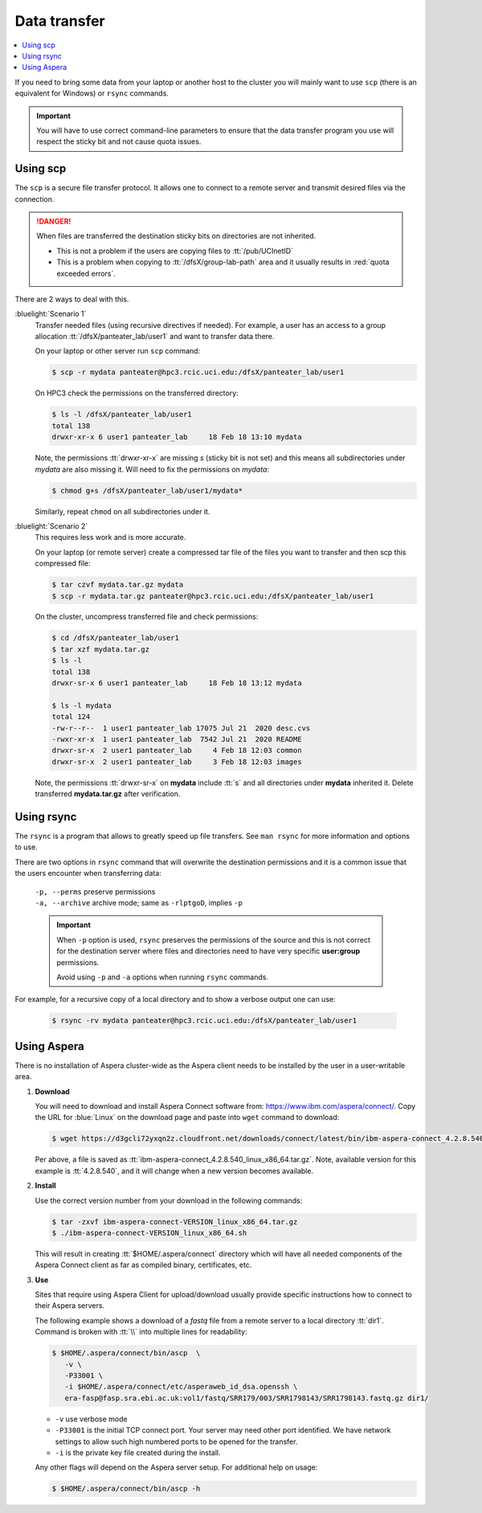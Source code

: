 
.. _data transfer:

Data transfer
=============

.. contents::
   :local:

If you need to bring some data from your laptop or another host to the
cluster you will mainly want to use ``scp`` (there is an equivalent for
Windows)  or ``rsync`` commands. 

.. important:: You will have to use correct command-line parameters to ensure that
   the data transfer program you use will respect the sticky bit and not cause quota issues.

.. _scp data:

Using scp
---------

The ``scp`` is a secure file transfer protocol. It allows one to connect to a remote server
and transmit desired files via the connection. 

.. danger:: When files are transferred the destination sticky bits on directories are not inherited.

           - This is not a problem if the users are copying files to :tt:`/pub/UCInetID`
           - This is a problem when copying to :tt:`/dfsX/group-lab-path` area and it usually
             results in :red:`quota exceeded errors`.

There are 2 ways to deal with this.

:bluelight:`Scenario 1`
   Transfer needed files (using recursive directives if needed).
   For example, a user has an access to a group allocation :tt:`/dfsX/panteater_lab/user1`
   and want to transfer data there.

   On your laptop or other server run ``scp`` command:

   .. code-block:: console

      $ scp -r mydata panteater@hpc3.rcic.uci.edu:/dfsX/panteater_lab/user1

   On HPC3 check the permissions on the transferred directory:

   .. code-block:: console

      $ ls -l /dfsX/panteater_lab/user1
      total 138
      drwxr-xr-x 6 user1 panteater_lab     18 Feb 18 13:10 mydata

   Note, the permissions :tt:`drwxr-xr-x` are missing *s* (sticky bit is not set)
   and this means all subdirectories under *mydata* are also missing it.
   Will need to fix the permissions on *mydata*:

   .. code-block:: console

      $ chmod g+s /dfsX/panteater_lab/user1/mydata*

   Similarly, repeat ``chmod`` on all subdirectories under it.

:bluelight:`Scenario 2`
   This requires less work and is more accurate.

   On your laptop (or remote server) create a compressed tar file of the
   files you want to transfer and then scp this compressed file:

   .. code-block:: console
  
      $ tar czvf mydata.tar.gz mydata
      $ scp -r mydata.tar.gz panteater@hpc3.rcic.uci.edu:/dfsX/panteater_lab/user1

   On the cluster, uncompress transferred file and check permissions:

   .. code-block:: console
  
      $ cd /dfsX/panteater_lab/user1
      $ tar xzf mydata.tar.gz
      $ ls -l
      total 138
      drwxr-sr-x 6 user1 panteater_lab     18 Feb 18 13:12 mydata

      $ ls -l mydata
      total 124
      -rw-r--r--  1 user1 panteater_lab 17075 Jul 21  2020 desc.cvs
      -rwxr-xr-x  1 user1 panteater_lab  7542 Jul 21  2020 README
      drwxr-sr-x  2 user1 panteater_lab     4 Feb 18 12:03 common
      drwxr-sr-x  2 user1 panteater_lab     3 Feb 18 12:03 images
   
   Note, the permissions :tt:`drwxr-sr-x` on **mydata** include :tt:`s` and all directories
   under **mydata** inherited it.  Delete transferred **mydata.tar.gz** after verification.

.. _rsync data:

Using rsync
-----------

The ``rsync``  is a program that allows to greatly speed up file transfers.
See ``man rsync`` for more information and options to use.

There are two options in ``rsync`` command that will overwrite the destination
permissions and it is a common issue that the users encounter when transferring data:

  | ``-p, --perms`` preserve permissions
  | ``-a, --archive`` archive mode; same as ``-rlptgoD``, implies ``-p``

  .. important:: When ``-p`` option is used, ``rsync`` preserves the permissions of the source and
                 this is not correct for the destination server where  files and directories need
                 to have very specific **user:group** permissions.

                 Avoid using ``-p`` and ``-a`` options when running ``rsync`` commands.

For example, for a recursive copy  of a local directory and to show a verbose output one can use:

  .. code-block:: console 

     $ rsync -rv mydata panteater@hpc3.rcic.uci.edu:/dfsX/panteater_lab/user1

.. _aspera data:

Using Aspera
------------

There is no installation of Aspera cluster-wide as the Aspera client needs to
be installed by the user in a user-writable area.

1. **Download**

   You  will need to download and install Aspera Connect software from: https://www.ibm.com/aspera/connect/.
   Copy the URL for :blue:`Linux` on the download page and paste into ``wget`` command to download:

   .. code-block:: console

      $ wget https://d3gcli72yxqn2z.cloudfront.net/downloads/connect/latest/bin/ibm-aspera-connect_4.2.8.540_linux_x86_64.tar.gz

   Per above, a file is saved as :tt:`ibm-aspera-connect_4.2.8.540_linux_x86_64.tar.gz`.
   Note, available version for this example is :tt:`4.2.8.540`, and it will change when a new version becomes available.

2. **Install**

   Use the correct version number from your download in the following commands:

   .. code-block:: console

      $ tar -zxvf ibm-aspera-connect-VERSION_linux_x86_64.tar.gz
      $ ./ibm-aspera-connect-VERSION_linux_x86_64.sh

   This will result in creating :tt:`$HOME/.aspera/connect` directory which will have all
   needed components of the Aspera Connect client as far as compiled binary, certificates, etc.

3. **Use**

   Sites that require using Aspera Client for upload/download usually provide
   specific instructions how to connect to their Aspera servers.

   The following example shows a download of a *fastq* file from a remote server
   to a local directory :tt:`dir1`.  Command is broken with :tt:`\\` into multiple lines for readability:

   .. code-block:: console

      $ $HOME/.aspera/connect/bin/ascp  \
         -v \
         -P33001 \
         -i $HOME/.aspera/connect/etc/asperaweb_id_dsa.openssh \
         era-fasp@fasp.sra.ebi.ac.uk:vol1/fastq/SRR179/003/SRR1798143/SRR1798143.fastq.gz dir1/

   - ``-v``  use verbose mode
   - ``-P33001`` is the initial TCP connect port. Your server may need
     other port identified.  We have network settings to allow such high numbered ports to be opened for the transfer.
   - ``-i`` is the private key file created during the install.

   Any other flags will depend on the Aspera server setup.
   For additional help on usage:

   .. code-block:: console

      $ $HOME/.aspera/connect/bin/ascp -h
